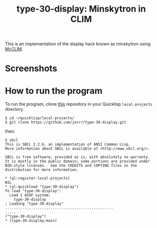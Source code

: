 #+TITLE: type-30-display: Minskytron in CLIM
#+OPTIONS: toc:nil num:nil
#+LANGUAGE: es
#+UNNUMBERED: t
#+HTML_DOCTYPE: html5
#+HTML_HEAD: <link rel="stylesheet" href="css/spectre.min.css">
#+HTML_HEAD_EXTRA:  <link rel="stylesheet" href="css/estilo.css">
#+HTML_HEAD_EXTRA: <link href="favicon.png" rel="icon" type="image/png">
#+HTML_HEAD_EXTRA: <meta name="Description" content="Minksytron usin McCLIM.
#+HTML_HEAD_EXTRA: Written using Common Lisp and McCLIM  by José M. A. Ronquillo Rivera." />
#+HTML_LINK_HOME: https://www.rufina.link/type-30-display
#+HTML_LINK_UP: https://www.rufina.link/

This is an implementation of the display hack known as minskytron
using [[https://mcclim.common-lisp.dev/][McCLIM]].

* Screenshots

#+NAME:   fig:sc01
#+ATTR_HTML: :class img-responsive centered
[[./002.png]]

#+NAME:   fig:sc01
#+ATTR_HTML: :class img-responsive centered
[[./003.png]]

#+NAME:   fig:sc01
#+ATTR_HTML: :class img-responsive centered
[[./004.png]]


* How to run the program

To run the program, clone [[https://github.com/josrr/type-30-display][this]] repository in your Quicklisp
=local-projects= directory

#+BEGIN_SRC
 $ cd ~/quicklisp/local-projects/
 $ git clone https://github.com/josrr/type-30-display.git
#+END_SRC

then:

#+BEGIN_SRC
 $ sbcl
 This is SBCL 2.2.6, an implementation of ANSI Common Lisp.
 More information about SBCL is available at <http://www.sbcl.org/>.

 SBCL is free software, provided as is, with absolutely no warranty.
 It is mostly in the public domain; some portions are provided under
 BSD-style licenses.  See the CREDITS and COPYING files in the
 distribution for more information.

 * (ql:register-local-projects)
 NIL
 * (ql:quickload "type-30-display")
 To load "type-30-display":
   Load 1 ASDF system:
     type-30-display
 ; Loading "type-30-display"
 ..................................................
 .....
 ("type-30-display")
 * (type-30-display:main)
#+END_SRC

